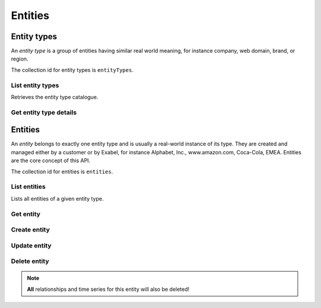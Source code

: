 
Entities
========

Entity types
************

An *entity type* is a group of entities having similar real world meaning, for instance company, web domain, brand,
or region.

The collection id for entity types is ``entityTypes``.


List entity types
-----------------

Retrieves the entity type catalogue.

..  http:get:: /v1/entityTypes

    :resjsonarr string name: Entity type resource name

..  http:example:: curl wget python-requests

    GET /v1/entityTypes HTTP/1.1
    Host: data.api.exabel.com
    Accept: application/json
    X-Api-Key: API_KEY_GOES_HERE


    HTTP/1.1 200 OK
    Content-Type: application/json; charset=utf-8

    [
      {
        "name": "entityTypes/brand"
      },
      {
        "name": "entityTypes/region"
      },
      {
        "name": "entityTypes/customer1.factory"
      }
    ]


Get entity type details
-----------------------

..  http:get:: /v1/entityTypes/{entityTypeId}

    :resjson string name: Entity type resource name
    :resjson string displayName: Entity type display name
    :resjson string description: Entity type description

..  http:example:: curl wget python-requests

    GET /v1/entityTypes/brand HTTP/1.1
    Host: data.api.exabel.com
    Accept: application/json
    X-Api-Key: API_KEY_GOES_HERE


    HTTP/1.1 200 OK
    Content-Type: application/json; charset=utf-8

    {
      "name": "entityTypes/brand",
      "displayName": "Brand",
      "description": "Brands owned by companies"
    }


Entities
********

An *entity* belongs to exactly one entity type and is usually a real-world instance of its type. They are created
and managed either by a customer or by Exabel, for instance Alphabet, Inc., www.amazon.com, Coca-Cola, EMEA.
Entities are the core concept of this API.

The collection id for entities is ``entities``.


List entities
-------------

Lists all entities of a given entity type.

..  http:get:: /v1/entityTypes/{entityTypeId}

    :resjsonarr string name: Entity resource name

..  http:example:: curl wget python-requests

    GET /v1/entityTypes/brand HTTP/1.1
    Host: data.api.exabel.com
    Accept: application/json
    X-Api-Key: API_KEY_GOES_HERE


    HTTP/1.1 200 OK
    Content-Type: application/json; charset=utf-8

    [
      {
        "name": "entityTypes/brand/entity/audi"
      },
      {
        "name": "entityTypes/brand/entity/customer1.skoda"
      },
      {
        "name": "entityTypes/brand/entity/customer1.vw"
      }
    ]

Get entity
----------

..  http:get:: /v1/entityTypes/{entityTypeId}/entities/{entityId}

    :resjson string name: Entity resource name
    :resjson string displayName: Entity display name
    :resjson string description: Entity description
    :resjson object properties: Entity properties


..  http:example:: curl wget python-requests

    GET /v1/entityTypes/brand/entities/customer1.skoda HTTP/1.1
    Host: data.api.exabel.com
    Accept: application/json
    X-Api-Key: API_KEY_GOES_HERE


    HTTP/1.1 200 OK
    Content-Type: application/json; charset=utf-8

      {
        "name": "entityTypes/brand/entities/customer1.skoda",
        "displayName": "Škoda"
      }


Create entity
-------------

..  http:post:: /v1/entityTypes/{entityTypeId}/entities

    :reqjson string name: Entity resource name on the format ``entityTypes/{entityTypeId}/entities/{entityId}`` (required)
    :reqjson string displayName: Entity display name
    :reqjson string description: Entity description
    :reqjson object properties: Entity properties

    :resjson string name: Entity resource name
    :resjson string displayName: Entity display name
    :resjson string description: Entity description
    :resjson object properties: Entity properties

..  http:example:: curl wget python-requests

    POST /v1/entityTypes/brand/entities HTTP/1.1
    Host: data.api.exabel.com
    Accept: application/json
    X-Api-Key: API_KEY_GOES_HERE
    Content-Type: application/json; charset=utf-8

    {
      "name": "entityTypes/brand/entities/customer1.skoda",
      "displayName": "Škoda"
    }


    HTTP/1.1 200 OK
    Content-Type: application/json; charset=utf-8

    {
      "name": "entityTypes/brand/entities/customer1.skoda",
      "displayName": "Škoda"
    }


Update entity
-------------

..  http:patch:: /v1/entityTypes/{entityTypeId}/entities/{entityId}

    :reqjson string displayName: Entity display name
    :reqjson string description: Entity description
    :reqjson object properties: Entity properties
    :reqjson array updateMask: Field mask

    :resjson string name: Entity resource name
    :resjson string displayName: Entity display name
    :resjson string description: Entity description
    :resjson object properties: Entity properties


..  http:example:: curl wget python-requests

    PATCH /v1/entityTypes/brand/entities/customer1.skoda HTTP/1.1
    Host: data.api.exabel.com
    Accept: application/json
    X-Api-Key: API_KEY_GOES_HERE
    Content-Type: application/json; charset=utf-8

    {
      "description": "Simply clever",
      "properties": {
        "brandType": "car"
      },
      "updateMask": ["description", "properties"]
    }


    HTTP/1.1 200 OK
    Content-Type: application/json; charset=utf-8

    {
      "name": "entityTypes/brand/entities/customer1.skoda",
      "displayName": "Škoda",
      "description": "Simply clever"
      "properties": {
        "brandType": "car"
      },
    }


Delete entity
-------------

..  note:: **All** relationships and time series for this entity will also be deleted!

..  http:delete:: /v1/entityTypes/{entityTypeId}/entities/{entityId}

..  http:example:: curl wget python-requests

    DELETE /v1/entityTypes/brand/entities/customer1.skoda HTTP/1.1
    Host: data.api.exabel.com
    Accept: application/json
    X-Api-Key: API_KEY_GOES_HERE


    HTTP/1.1 200 OK
